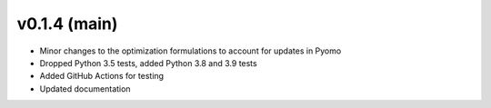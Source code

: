 v0.1.4 (main)
----------------------------

* Minor changes to the optimization formulations to account for updates in Pyomo
* Dropped Python 3.5 tests, added Python 3.8 and 3.9 tests
* Added GitHub Actions for testing
* Updated documentation
